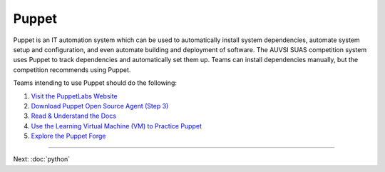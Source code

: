 Puppet
======

Puppet is an IT automation system which can be used to automatically
install system dependencies, automate system setup and configuration,
and even automate building and deployment of software. The AUVSI SUAS
competition system uses Puppet to track dependencies and automatically
set them up. Teams can install dependencies manually, but the
competition recommends using Puppet.

Teams intending to use Puppet should do the following:

#. `Visit the PuppetLabs Website <http://puppetlabs.com/>`__
#. `Download Puppet Open Source Agent (Step
   3) <https://docs.puppetlabs.com/guides/install_puppet/install_debian_ubuntu.html#step-3-install-puppet-on-agent-nodes>`__
#. `Read & Understand the Docs <https://docs.puppetlabs.com/puppet/>`__
#. `Use the Learning Virtual Machine (VM) to Practice
   Puppet <https://docs.puppetlabs.com/learning/>`__
#. `Explore the Puppet Forge <https://forge.puppetlabs.com/>`__

--------------

Next: :doc:`python`
